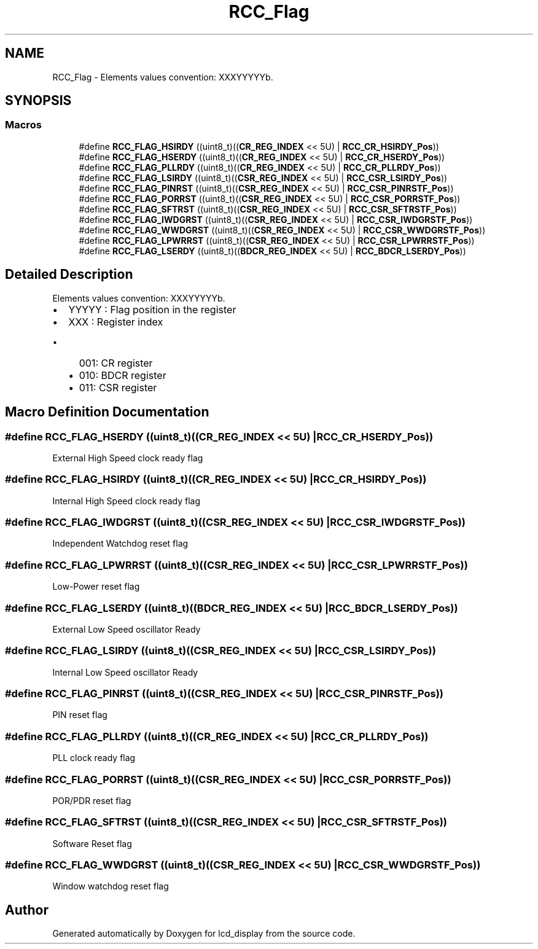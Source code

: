 .TH "RCC_Flag" 3 "Thu Oct 29 2020" "lcd_display" \" -*- nroff -*-
.ad l
.nh
.SH NAME
RCC_Flag \- Elements values convention: XXXYYYYYb\&.  

.SH SYNOPSIS
.br
.PP
.SS "Macros"

.in +1c
.ti -1c
.RI "#define \fBRCC_FLAG_HSIRDY\fP   ((uint8_t)((\fBCR_REG_INDEX\fP << 5U) | \fBRCC_CR_HSIRDY_Pos\fP))"
.br
.ti -1c
.RI "#define \fBRCC_FLAG_HSERDY\fP   ((uint8_t)((\fBCR_REG_INDEX\fP << 5U) | \fBRCC_CR_HSERDY_Pos\fP))"
.br
.ti -1c
.RI "#define \fBRCC_FLAG_PLLRDY\fP   ((uint8_t)((\fBCR_REG_INDEX\fP << 5U) | \fBRCC_CR_PLLRDY_Pos\fP))"
.br
.ti -1c
.RI "#define \fBRCC_FLAG_LSIRDY\fP   ((uint8_t)((\fBCSR_REG_INDEX\fP << 5U) | \fBRCC_CSR_LSIRDY_Pos\fP))"
.br
.ti -1c
.RI "#define \fBRCC_FLAG_PINRST\fP   ((uint8_t)((\fBCSR_REG_INDEX\fP << 5U) | \fBRCC_CSR_PINRSTF_Pos\fP))"
.br
.ti -1c
.RI "#define \fBRCC_FLAG_PORRST\fP   ((uint8_t)((\fBCSR_REG_INDEX\fP << 5U) | \fBRCC_CSR_PORRSTF_Pos\fP))"
.br
.ti -1c
.RI "#define \fBRCC_FLAG_SFTRST\fP   ((uint8_t)((\fBCSR_REG_INDEX\fP << 5U) | \fBRCC_CSR_SFTRSTF_Pos\fP))"
.br
.ti -1c
.RI "#define \fBRCC_FLAG_IWDGRST\fP   ((uint8_t)((\fBCSR_REG_INDEX\fP << 5U) | \fBRCC_CSR_IWDGRSTF_Pos\fP))"
.br
.ti -1c
.RI "#define \fBRCC_FLAG_WWDGRST\fP   ((uint8_t)((\fBCSR_REG_INDEX\fP << 5U) | \fBRCC_CSR_WWDGRSTF_Pos\fP))"
.br
.ti -1c
.RI "#define \fBRCC_FLAG_LPWRRST\fP   ((uint8_t)((\fBCSR_REG_INDEX\fP << 5U) | \fBRCC_CSR_LPWRRSTF_Pos\fP))"
.br
.ti -1c
.RI "#define \fBRCC_FLAG_LSERDY\fP   ((uint8_t)((\fBBDCR_REG_INDEX\fP << 5U) | \fBRCC_BDCR_LSERDY_Pos\fP))"
.br
.in -1c
.SH "Detailed Description"
.PP 
Elements values convention: XXXYYYYYb\&. 


.IP "\(bu" 2
YYYYY : Flag position in the register
.IP "\(bu" 2
XXX : Register index
.IP "  \(bu" 4
001: CR register
.IP "  \(bu" 4
010: BDCR register
.IP "  \(bu" 4
011: CSR register 
.PP

.PP

.SH "Macro Definition Documentation"
.PP 
.SS "#define RCC_FLAG_HSERDY   ((uint8_t)((\fBCR_REG_INDEX\fP << 5U) | \fBRCC_CR_HSERDY_Pos\fP))"
External High Speed clock ready flag 
.SS "#define RCC_FLAG_HSIRDY   ((uint8_t)((\fBCR_REG_INDEX\fP << 5U) | \fBRCC_CR_HSIRDY_Pos\fP))"
Internal High Speed clock ready flag 
.SS "#define RCC_FLAG_IWDGRST   ((uint8_t)((\fBCSR_REG_INDEX\fP << 5U) | \fBRCC_CSR_IWDGRSTF_Pos\fP))"
Independent Watchdog reset flag 
.SS "#define RCC_FLAG_LPWRRST   ((uint8_t)((\fBCSR_REG_INDEX\fP << 5U) | \fBRCC_CSR_LPWRRSTF_Pos\fP))"
Low-Power reset flag 
.SS "#define RCC_FLAG_LSERDY   ((uint8_t)((\fBBDCR_REG_INDEX\fP << 5U) | \fBRCC_BDCR_LSERDY_Pos\fP))"
External Low Speed oscillator Ready 
.SS "#define RCC_FLAG_LSIRDY   ((uint8_t)((\fBCSR_REG_INDEX\fP << 5U) | \fBRCC_CSR_LSIRDY_Pos\fP))"
Internal Low Speed oscillator Ready 
.SS "#define RCC_FLAG_PINRST   ((uint8_t)((\fBCSR_REG_INDEX\fP << 5U) | \fBRCC_CSR_PINRSTF_Pos\fP))"
PIN reset flag 
.SS "#define RCC_FLAG_PLLRDY   ((uint8_t)((\fBCR_REG_INDEX\fP << 5U) | \fBRCC_CR_PLLRDY_Pos\fP))"
PLL clock ready flag 
.SS "#define RCC_FLAG_PORRST   ((uint8_t)((\fBCSR_REG_INDEX\fP << 5U) | \fBRCC_CSR_PORRSTF_Pos\fP))"
POR/PDR reset flag 
.SS "#define RCC_FLAG_SFTRST   ((uint8_t)((\fBCSR_REG_INDEX\fP << 5U) | \fBRCC_CSR_SFTRSTF_Pos\fP))"
Software Reset flag 
.SS "#define RCC_FLAG_WWDGRST   ((uint8_t)((\fBCSR_REG_INDEX\fP << 5U) | \fBRCC_CSR_WWDGRSTF_Pos\fP))"
Window watchdog reset flag 
.SH "Author"
.PP 
Generated automatically by Doxygen for lcd_display from the source code\&.
